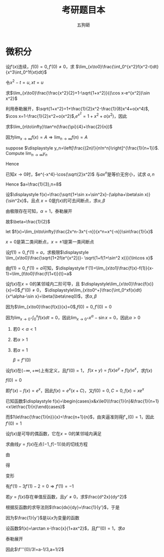 #+TITLE: 考研题目本
#+AUTHOR: 五狗砸
#+EXPORT_FILE_NAME: ../latex/考研题目本/考研题目本.tex
#+LATEX_CLASS_OPTIONS: 
#+LATEX_HEADER: \input{../preamble.tex}
#+LATEX_HEADER: \usepackage[UTF8]{ctex}

* 微积分
  #+ATTR_LATEX: :options []
  #+BEGIN_examplle
  设\(f'(x)\)连续，\(f(0)=0,f'(0)\neq0\)，求
  \(\lim_{x\to0}\frac{\int_0^{x^2}f(x^2-t)dt}{x^3\int_0^1f(xt)dt}\)

  令\(x^2-t=u,xt=u\)
  \begin{align*}
  \lim_{x\to0}\frac{\int_0^{x^2}f(x^2-t)dt}{x^3\int_0^1f(xt)dt}&=
  \lim_{x\to0}\frac{-\int_{x^2}^0f(u)du}{x^3\int_0^xf(u)\frac{du}{x}}=
  \lim_{x\to0}\frac{\int_0^{x^2}f(u)du}{x^2\int_0^xf(u)du}\\
  &=\lim_{x\to0}\frac{2xf(x^2)}{2x\int_0^xf(u)du+x^2f(x)}\\
  &=\lim_{x\to0}\frac{2f(x^2)}{2\int_0^xf(u)du+xf(x)}\\
  &=\lim_{x\to0}\frac{4xf'(x^2)}{3f(x)+xf'(x)}\\
  &=\lim_{x\to0}\frac{4f'(x^2)}{3\frac{f(x)-f(0)}{x}+f'(x)}=1
  \end{align*}
  #+END_examplle

  #+ATTR_LATEX: :options []
  #+BEGIN_examplle
  求\(\lim_{x\to0}\frac{\frac{x^2}{2}+1-\sqrt{1+x^2}}{(\cos x-e^{x^2})\sin
  x^2}\)

  利用泰勒展开，\(\sqrt{1+x^2}=1+\frac{1}{2}x^2-\frac{1}{8}x^4+o(x^4)\),
  \(\cos x=1-\frac{1}{2}x^2+o(x^2)\),\(e^{x^2}=1+x^2+o(x^2)\)，因此
  \begin{equation*}
  \lim_{x\to0}\frac{\frac{x^2}{2}+1-\sqrt{1+x^2}}{(\cos x-e^{x^2})\sin
  x^2}=\lim_{x\to0}\frac{\frac{x^4}{8}+o(x^4)}{-\frac{3}{2}x^4+o(x^4)}=-\frac{1}{12}
  \end{equation*}
  #+END_examplle

  #+ATTR_LATEX: :options []
  #+BEGIN_examplle
  求\(\lim_{n\to\infty}\tan^n(\frac{\pi}{4}+\frac{2}{n})\)

  因为\(\lim_{x\to\infty}f(x)=A\Rightarrow\lim_{n\to\infty}f(n)=A\)
  #+END_examplle

  #+ATTR_LATEX: :options []
  #+BEGIN_examplle
  suppose \(\displaystyle y_n=\left[\frac{(2n)!}{n!n^n}\right]^{\frac{1}{n+1}}\). Compute
  \(\lim_{n\to\infty}y_n\)

  \begin{align*}
  \ln y_n&=\frac{1}{n+1}\ln\frac{(2n)!}{n!n^n}=
  \frac{1}{n+1}\ln\frac{(2n)(2n-1)\dots(n+1)}{n^n}\\
  &=\frac{1}{n+1}\sum_{k=1}^n\ln(1+\frac{k}{n})=
  \frac{n}{n+1}\left(
  \frac{1}{n}\sum_{k=1}^n\ln(1+\frac{k}{n})
  \right)
  \end{align*}
  Hence
  \begin{align*}
  \lim_{n\to\infty}y_n&=\lim_{n\to\infty}\frac{n}{n+1}\left(
  \frac{1}{n}\sum_{k=1}^n\ln(1+\frac{k}{n})
  \right)\\
  &=1\cdot\int_0^1\ln(1+x)dx=
  x\ln(1+x)\rvert_0^1-\int_0^1\frac{x}{1+x}dx\\
  &=\ln2-1+\ln2=\ln\frac{4}{e}
  \end{align*}
  #+END_examplle

  #+ATTR_LATEX: :options []
  #+BEGIN_examplle
  已知\(x\to0\)时，\(e^{-x^4}-\cos(\sqrt{2}x^2)\) 与\(ax^n\)是等价无穷小，试求
  \(a,n\)
  \begin{align*}
  &e^{-x^4}=1-x^4+\frac{x^8}{2}+o(x^8)\\
  &\cos(\sqrt{2}x^2)=1-x^4+\frac{x^8}{6}+o(x^8)
  \end{align*}
  Hence \(a=\frac{1}{3},n=8\)
  #+END_examplle

  #+ATTR_LATEX: :options []
  #+BEGIN_examplle
  设\(\displaystyle f(x)=\frac{\sqrt{1+\sin x+\sin^2x}-(\alpha+\beta\sin x)}{\sin^2x}\)，且点
  \(x=0\)是\(f(x)\)的可去间断点，求\(\alpha,\beta\)

  由极限存在可知，\(\alpha=1\)，泰勒展开
  \begin{align*}
  &\frac{\sqrt{1+\sin x+\sin^2x}-(\alpha+\beta\sin x)}{\sin^2x}\\
  &=\lim_{x\to0}\frac{1+\frac{1}{2}(\sin x+\sin^2x)-\frac{1}{8}(\sin x+\sin^2x)^2-(1+\beta\sin x)
  +o(\sin^2x)}{\sin^2}\\
  &=\lim_{x\to0}\frac{(\frac{1}{2}-\beta)\sin x+\frac{3}{8}\sin^2x}{\sin^2x}
  \end{align*}
  故\(\beta=\frac{1}{2}\)
  #+END_examplle

  #+ATTR_LATEX: :options []
  #+BEGIN_examplle
  let \(f(x)=\lim_{n\to\infty}\frac{2x^n-3x^{-n}}{x^n+x^{-n}}\sin\frac{1}{x}\)

  \begin{equation*}
  f(x)=
  \begin{cases}
  2\sin\frac{1}{x}^x&x<-1\\
  -\frac{1}{2}\sin\frac{1}{x}&x=-1\\
  -3\sin\frac{1}{x}&-1<x<0\\
  -3\sin\frac{1}{x}&0<x<1\\
  -\frac{1}{2}\sin\frac{1}{x}&x=1\\
  2\sin\frac{1}{x}^x&x>1
  \end{cases}
  \end{equation*}
  \(x=0\)是第二类间断点，\(x=\pm1\)是第一类间断点
  #+END_examplle

  #+ATTR_LATEX: :options []
  #+BEGIN_examplle
  设\(f(1)=0,f'(1)=a\)，求极限\(\displaystyle
  \lim_{x\to0}\frac{\sqrt{1+2f(e^{x^2})}- \sqrt{1+f(1+\sin^2 x)}}{\ln\cos x}\)

  由\(f(1)=0,f'(1)=a\)可知，\(\displaystyle
  f'(1)=\lim_{x\to1}\frac{f(x)-f(1)}{x-1}=\lim_{t\to0}\frac{f(1+t)}{t}=a\)

  \begin{align*}
  \lim_{x\to0}\frac{\sqrt{1+2f(e^{x^2})}- \sqrt{1+f(1+\sin^2 x)}}{\ln\cos x}&=
  \frac{2f(e^{x^2})-f(1+\sin^2x)}{-\frac{1}{2}x^2
  \left[\sqrt{1+2f(e^{x^2})}+\sqrt{1+f(1+\sin^2x)}
  \right]}\\
  &=\lim_{x\to0}\frac{f(1+\sin^2x)-f(e^{x^2})}{x^2}\\
  &=\lim_{x\to0}\left[
  \frac{f(1+\sin^2x)}{\sin^2x}\cdot\frac{\sin^2x}{x^2}-
  \frac{f(e^{x^2})}{e^{x^2}-1}\cdot\frac{e^{x^2}-1}{x^2}
  \right]\\
  &=-a
  \end{align*}
  #+END_examplle

  #+ATTR_LATEX: :options []
  #+BEGIN_examplle
  设\(f(x)\)在\(x=0\)的某邻域内二阶可导，且
  \(\displaystyle\lim_{x\to0}\frac{f(x)}{x}=0\),\(f''(0)\neq0\)，
  \(\displaystyle\lim_{x\to0^+}\frac{\int_0^xf(x)dt}{x^\alpha-\sin
  x}=\beta(\beta\neq0)\)，求\(\alpha,\beta\)

  因为\(\lim_{x\to0}\frac{f(x)}{x}=0\),\(f(0)=0,f'(0)=0\)

  因为\(\lim_{x\to0^+}\int_0^xf(x)dt=0\)，因此\(\lim_{x\to0^+}x^\alpha-\sin
  x=0\)，因此\(\alpha>0\)
  1. 若\(0<\alpha<1\)
  2. 若\(\alpha>1\)
  3. 若\(\alpha=1\)
     
     \(\beta=f''(0)\)
  #+END_examplle

  #+ATTR_LATEX: :options []
  #+BEGIN_examplle
  设\(f(x)\)在\((-\infty,+\infty)\)上有定义，且\(f'(0)=1\)，
  \(f(x+y)=f(x)e^y+f(y)e^x\)，求\(f(x)\)

  \(f(0)=0\)

  \begin{align*}
  f'(x)&=\lim_{y\to0}\frac{f(x+y)-f(x)}{y}\\
  &=\lim_{y\to0}\frac{f(x)e^y+f(y)e^x-f(x)}{y}\\
  &=\lim_{y\to0}\left[
  f(x)\frac{e^y-1}{y}+e^x\frac{f(y)-f(0)}{y}
  \right]\\
  &=f(x)+e^xf'(0)=f(x)+e^x
  \end{align*}
  即\(f'(x)-f(x)=e^x\)，因此\(f(x)=e^x(x+C)\)，又\(f(0)=0,C=0,f(x)=xe^x\)
  #+END_examplle

  #+ATTR_LATEX: :options []
  #+BEGIN_examplle
  已知函数\(\displaystyle f(x)=\begin{cases}x&x\le0\\\frac{1}{n}&\frac{1}{n+1}
  <x\le\frac{1}{n}\end{cases}\)

  \begin{equation*}
  f_+'(0)=\lim_{x\to0^+}\frac{f(x)-f(0)}{x}=\lim_{x\to0^+}\frac{\frac{1}{n}}{x}
  \left(\frac{1}{n+1}<x\le\frac{1}{n}
  \right)
  \end{equation*}
  而\(1\le\frac{\frac{1}{n}}{x}<\frac{n+1}{n}\)，由夹逼准则得\(f'_+(0)=1\)，因此\(f'(0)=1\)
  #+END_examplle

  #+ATTR_LATEX: :options []
  #+BEGIN_examplle
  设\(f(x)\)是可导的偶函数，它在\(x=0\)的某邻域内满足
  \begin{equation*}
  f(e^{x^2})-3f(1+\sin x^2)=2x^2+o(x^2)
  \end{equation*}
  求曲线\(y=f(x)\)在点\((-1,f(-1))\)处的切线方程

  由
  \begin{equation*}
  \lim_{x\to0}\frac{f(e^{x^2})-3f(1+\sin x^2)-2x^2}{x^2}=0
  \end{equation*}
  得
  \begin{equation*}
  f(0)-3f(1)=0\Rightarrow f(1)=0
  \end{equation*}
  变形
  \begin{equation*}
  \lim_{x\to0}\left(
  \frac{f(e^{x^2})}{e^{x^2}-1}\cdot\frac{e^{x^2}-1}{x^2}-
  \frac{3f(1+\sin x^2)}{\sin x^2}\cdot\frac{\sin x^2}{x^2}-2
  \right)=0
  \end{equation*}
  有\(f'(1)-3f'(1)-2=0\Rightarrow f'(1)=-1\)
  #+END_examplle

  #+ATTR_LATEX: :options []
  #+BEGIN_examplle
  若\(y=f(x)\)存在单值反函数，且\(y'\neq0\)，求\(\frac{d^2x}{dy^2}\)

  根据反函数的求导法则\(\frac{dx}{dy}=\frac{1}{y'}\)，于是
  \begin{equation*}
  \frac{d^2x}{dy^2}=\frac{d}{dy}\left(\frac{dx}{dy}\right)=
  \frac{d}{dx}\left(\frac{dx}{dy}\right)\frac{dx}{dy}
  \end{equation*}
  因为\(\frac{1}{y'}\)是以\(x\)为变量的函数
  #+END_examplle

  #+ATTR_LATEX: :options []
  #+BEGIN_examplle
  设函数\(f(x)=\arctan x-\frac{x}{1+ax^2}\)，且\(f'''(0)=1\)，求\(a\)

  泰勒展开
  \begin{align*}
  f(x)&=\arctan x-\frac{x}{1+ax^2}=
  \left(x-\frac{x^3}{3}+\dots
  \right)-x(1-ax^2+\dots)\\
  &=(a-\frac{1}{3})x^3+\dots
  \end{align*}
  因此\(\f'''(0)/3!=a-1/3,a=1/2\)
  #+END_examplle
